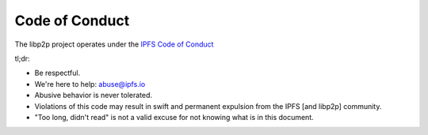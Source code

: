 Code of Conduct
===============

The libp2p project operates under the `IPFS Code of Conduct <https://github.com/ipfs/community/blob/master/code-of-conduct.md>`_

tl;dr:

- Be respectful.
- We're here to help: abuse@ipfs.io
- Abusive behavior is never tolerated.
- Violations of this code may result in swift and permanent expulsion from the IPFS [and libp2p] community.
- "Too long, didn't read" is not a valid excuse for not knowing what is in this document.

